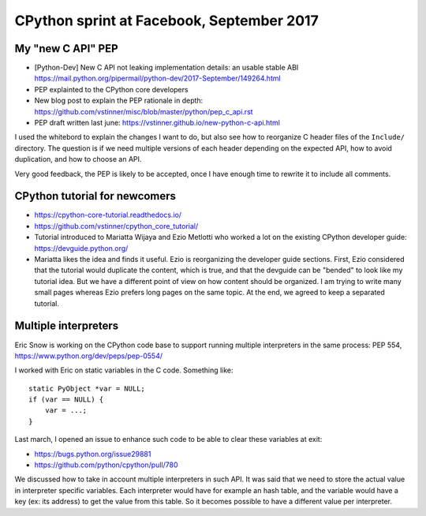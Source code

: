 ++++++++++++++++++++++++++++++++++++++++++
CPython sprint at Facebook, September 2017
++++++++++++++++++++++++++++++++++++++++++

My "new C API" PEP
==================

* [Python-Dev] New C API not leaking implementation details:
  an usable stable ABI
  https://mail.python.org/pipermail/python-dev/2017-September/149264.html
* PEP explainted to the CPython core developers
* New blog post to explain the PEP rationale in depth: https://github.com/vstinner/misc/blob/master/python/pep_c_api.rst
* PEP draft written last june: https://vstinner.github.io/new-python-c-api.html

I used the whitebord to explain the changes I want to do, but also see how to
reorganize C header files of the ``Include/`` directory. The question is if
we need multiple versions of each header depending on the expected API,
how to avoid duplication, and how to choose an API.

Very good feedback, the PEP is likely to be accepted, once I have enough time
to rewrite it to include all comments.

CPython tutorial for newcomers
==============================

* https://cpython-core-tutorial.readthedocs.io/
* https://github.com/vstinner/cpython_core_tutorial/
* Tutorial introduced to Mariatta Wijaya and Ezio Metlotti who worked a lot
  on the existing CPython developer guide:
  https://devguide.python.org/
* Mariatta likes the idea and finds it useful. Ezio is reorganizing the
  developer guide sections. First, Ezio considered that the tutorial would
  duplicate the content, which is true, and that the devguide can be "bended"
  to look like my tutorial idea. But we have a different point of view on how
  content should be organized. I am trying to write many small pages whereas
  Ezio prefers long pages on the same topic. At the end, we agreed to keep
  a separated tutorial.

Multiple interpreters
=====================

Eric Snow is working on the CPython code base to support running multiple
interpreters in the same process: PEP 554, https://www.python.org/dev/peps/pep-0554/

I worked with Eric on static variables in the C code. Something like::

    static PyObject *var = NULL;
    if (var == NULL) {
        var = ...;
    }

Last march, I opened an issue to enhance such code to be able to clear these
variables at exit:

* https://bugs.python.org/issue29881
* https://github.com/python/cpython/pull/780

We discussed how to take in account multiple interpreters in such API. It was
said that we need to store the actual value in interpreter specific variables.
Each interpreter would have for example an hash table, and the variable would
have a key (ex: its address) to get the value from this table. So it becomes
possible to have a different value per interpreter.

